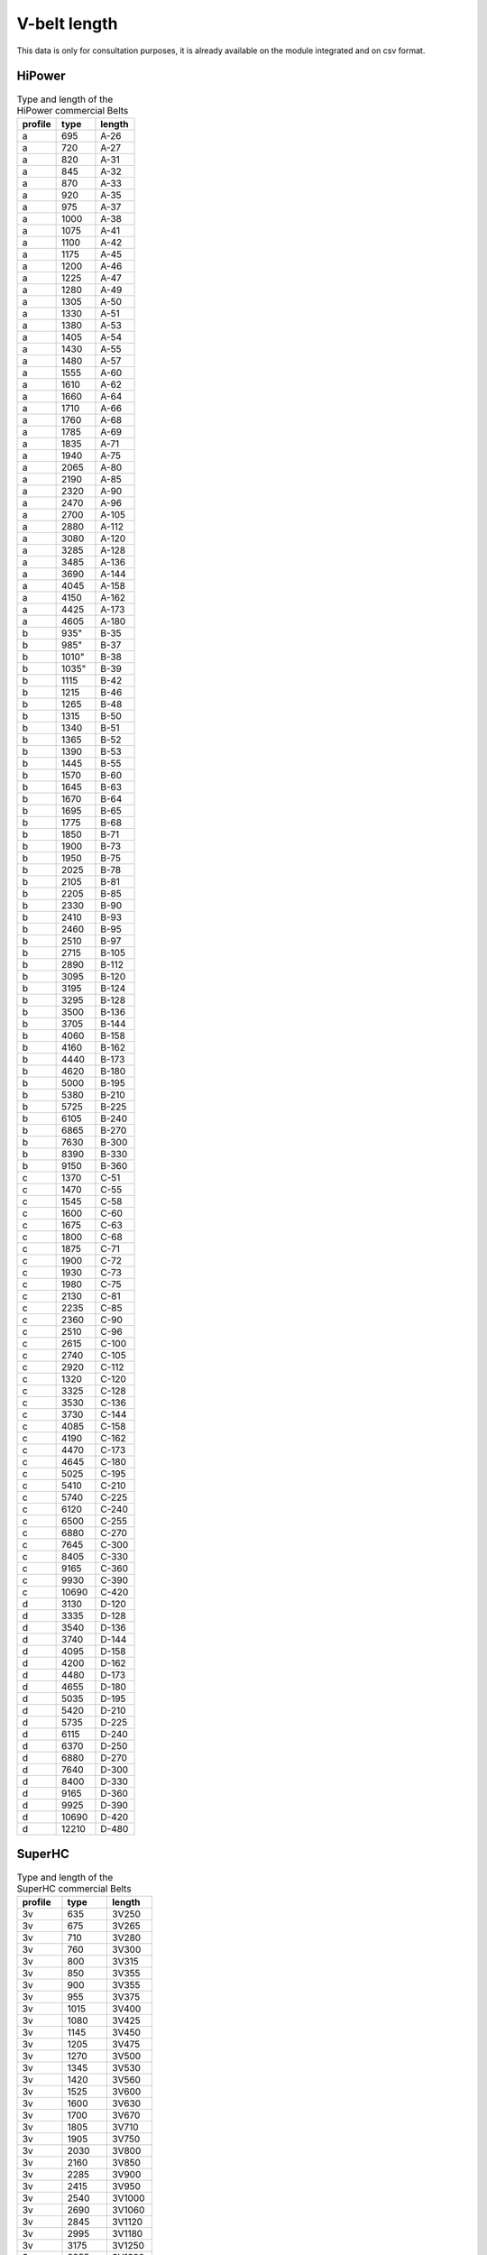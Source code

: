 .. _vbelt_length_data:

V-belt length
-------------

This data is only for consultation purposes, it is already available on the module integrated and on csv format.

HiPower
+++++++

.. csv-table:: Type and length of the HiPower commercial Belts
    :header: "profile", "type", "length"
    :widths: 20, 20, 20

    "a",695,"A-26"
    "a",720,"A-27"
    "a",820,"A-31"
    "a",845,"A-32"
    "a",870,"A-33"
    "a",920,"A-35"
    "a",975,"A-37"
    "a",1000,"A-38"
    "a",1075,"A-41"
    "a",1100,"A-42"
    "a",1175,"A-45"
    "a",1200,"A-46"
    "a",1225,"A-47"
    "a",1280,"A-49"
    "a",1305,"A-50"
    "a",1330,"A-51"
    "a",1380,"A-53"
    "a",1405,"A-54"
    "a",1430,"A-55"
    "a",1480,"A-57"
    "a",1555,"A-60"
    "a",1610,"A-62"
    "a",1660,"A-64"
    "a",1710,"A-66"
    "a",1760,"A-68"
    "a",1785,"A-69"
    "a",1835,"A-71"
    "a",1940,"A-75"
    "a",2065,"A-80"
    "a",2190,"A-85"
    "a",2320,"A-90"
    "a",2470,"A-96"
    "a",2700,"A-105"
    "a",2880,"A-112"
    "a",3080,"A-120"
    "a",3285,"A-128"
    "a",3485,"A-136"
    "a",3690,"A-144"
    "a",4045,"A-158"
    "a",4150,"A-162"
    "a",4425,"A-173"
    "a",4605,"A-180"
    "b",935","B-35"
    "b",985","B-37"
    "b",1010","B-38"
    "b",1035","B-39"
    "b",1115,"B-42"
    "b",1215,"B-46"
    "b",1265,"B-48"
    "b",1315,"B-50"
    "b",1340,"B-51"
    "b",1365,"B-52"
    "b",1390,"B-53"
    "b",1445,"B-55"
    "b",1570,"B-60"
    "b",1645,"B-63"
    "b",1670,"B-64"
    "b",1695,"B-65"
    "b",1775,"B-68"
    "b",1850,"B-71"
    "b",1900,"B-73"
    "b",1950,"B-75"
    "b",2025,"B-78"
    "b",2105,"B-81"
    "b",2205,"B-85"
    "b",2330,"B-90"
    "b",2410,"B-93"
    "b",2460,"B-95"
    "b",2510,"B-97"
    "b",2715,"B-105"
    "b",2890,"B-112"
    "b",3095,"B-120"
    "b",3195,"B-124"
    "b",3295,"B-128"
    "b",3500,"B-136"
    "b",3705,"B-144"
    "b",4060,"B-158"
    "b",4160,"B-162"
    "b",4440,"B-173"
    "b",4620,"B-180"
    "b",5000,"B-195"
    "b",5380,"B-210"
    "b",5725,"B-225"
    "b",6105,"B-240"
    "b",6865,"B-270"
    "b",7630,"B-300"
    "b",8390,"B-330"
    "b",9150,"B-360"
    "c",1370,"C-51"
    "c",1470,"C-55"
    "c",1545,"C-58"
    "c",1600,"C-60"
    "c",1675,"C-63"
    "c",1800,"C-68"
    "c",1875,"C-71"
    "c",1900,"C-72"
    "c",1930,"C-73"
    "c",1980,"C-75"
    "c",2130,"C-81"
    "c",2235,"C-85"
    "c",2360,"C-90"
    "c",2510,"C-96"
    "c",2615,"C-100"
    "c",2740,"C-105"
    "c",2920,"C-112"
    "c",1320,"C-120"
    "c",3325,"C-128"
    "c",3530,"C-136"
    "c",3730,"C-144"
    "c",4085,"C-158"
    "c",4190,"C-162"
    "c",4470,"C-173"
    "c",4645,"C-180"
    "c",5025,"C-195"
    "c",5410,"C-210"
    "c",5740,"C-225"
    "c",6120,"C-240"
    "c",6500,"C-255"
    "c",6880,"C-270"
    "c",7645,"C-300"
    "c",8405,"C-330"
    "c",9165,"C-360"
    "c",9930,"C-390"
    "c",10690,"C-420"
    "d",3130,"D-120"
    "d",3335,"D-128"
    "d",3540,"D-136"
    "d",3740,"D-144"
    "d",4095,"D-158"
    "d",4200,"D-162"
    "d",4480,"D-173"
    "d",4655,"D-180"
    "d",5035,"D-195"
    "d",5420,"D-210"
    "d",5735,"D-225"
    "d",6115,"D-240"
    "d",6370,"D-250"
    "d",6880,"D-270"
    "d",7640,"D-300"
    "d",8400,"D-330"
    "d",9165,"D-360"
    "d",9925,"D-390"
    "d",10690,"D-420"
    "d",12210,"D-480"

SuperHC
+++++++

.. csv-table:: Type and length of the SuperHC commercial Belts
    :header: "profile", "type", "length"
    :widths: 20, 20, 20

    "3v",635,"3V250"
    "3v",675,"3V265"
    "3v",710,"3V280"
    "3v",760,"3V300"
    "3v",800,"3V315"
    "3v",850,"3V355"
    "3v",900,"3V355"
    "3v",955,"3V375"
    "3v",1015,"3V400"
    "3v",1080,"3V425"
    "3v",1145,"3V450"
    "3v",1205,"3V475"
    "3v",1270,"3V500"
    "3v",1345,"3V530"
    "3v",1420,"3V560"
    "3v",1525,"3V600"
    "3v",1600,"3V630"
    "3v",1700,"3V670"
    "3v",1805,"3V710"
    "3v",1905,"3V750"
    "3v",2030,"3V800"
    "3v",2160,"3V850"
    "3v",2285,"3V900"
    "3v",2415,"3V950"
    "3v",2540,"3V1000"
    "3v",2690,"3V1060"
    "3v",2845,"3V1120"
    "3v",2995,"3V1180"
    "3v",3175,"3V1250"
    "3v",3355,"3V1320"
    "3v",3555,"3V1400"
    "5v",1270,"5V500"
    "5v",1345,"5V530"
    "5v",1420,"5V560"
    "5v",1525,"5V600"
    "5v",1600,"5V630"
    "5v",1700,"5V670"
    "5v",1805,"5V710"
    "5v",1905,"5V750"
    "5v",2030,"5V800"
    "5v",2160,"5V850"
    "5v",2285,"5V900"
    "5v",2415,"5V950"
    "5v",2540,"5V1000"
    "5v",2690,"5V1060"
    "5v",2845,"5V1120"
    "5v",2995,"5V1180"
    "5v",3175,"5V1250"
    "5v",3355,"5V1320"
    "5v",3555,"5V1400"
    "5v",3810,"5V1500"
    "5v",4065,"5V1600"
    "5v",4320,"5V1700"
    "5v",4570,"5V1800"
    "5v",4825,"5V1900"
    "5v",5080,"5V2000"
    "5v",5385,"5V2120"
    "5v",5690,"5V2240"
    "5v",5995,"5V2360"
    "5v",6350,"5V2500"
    "5v",6730,"5V2650"
    "5v",7110,"5V2800"
    "5v",7620,"5V3000"
    "5v",8000,"5V3150"
    "5v",8510,"5V3350"
    "5v",9015,"5V3350"
    "8v",2540,"8V1000"
    "8v",2690,"8V1060"
    "8v",2845,"8V1120"
    "8v",2995,"8V1180"
    "8v",3175,"8V1250"
    "8v",3355,"8V1320"
    "8v",3555,"8V1400"
    "8v",3810,"8V1500"
    "8v",4065,"8V1600"
    "8v",4320,"8V1700"
    "8v",4570,"8V1800"
    "8v",4825,"8V1900"
    "8v",5080,"8V2000"
    "8v",5385,"8V2120"
    "8v",5690,"8V2240"
    "8v",5995,"8V2360"
    "8v",6350,"8V2500"
    "8v",6730,"8V2650"
    "8v",7110,"8V2800"
    "8v",7620,"8V3000"
    "8v",8000,"8V3150"
    "8v",8510,"8V3350"
    "8v",9017,"8V3550"
    "8v",9525,"8V3750"
    "8v",10160,"8V4000"
    "8v",10795,"8V4250"
    "8v",11430,"8V4500"
    "8v",12065,"8V4750"
    "8v",12700,"8V5000"
    "8v",14225,"8V5600"